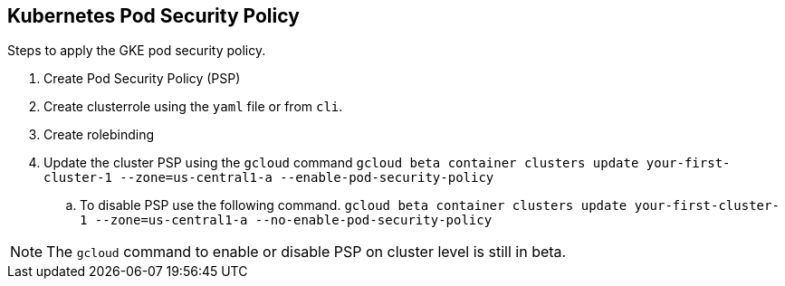 == Kubernetes Pod Security Policy
Steps to apply the GKE pod security policy. 

. Create Pod Security Policy (PSP)
. Create clusterrole using the `yaml` file or from `cli`.
. Create rolebinding 
. Update the cluster PSP using the `gcloud` command 
`gcloud beta container clusters update your-first-cluster-1 --zone=us-central1-a --enable-pod-security-policy`
.. To disable PSP use the following command. 
`gcloud beta container clusters update your-first-cluster-1 --zone=us-central1-a --no-enable-pod-security-policy`

NOTE: The `gcloud` command to enable or disable PSP on cluster level is still in beta. 

